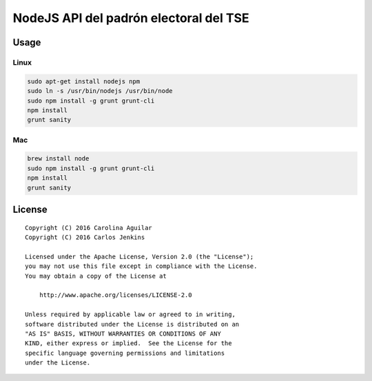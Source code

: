 =======================================
NodeJS API del padrón electoral del TSE
=======================================

Usage
=====

Linux
-----

.. code-block:: bash

   sudo apt-get install nodejs npm
   sudo ln -s /usr/bin/nodejs /usr/bin/node
   sudo npm install -g grunt grunt-cli
   npm install
   grunt sanity


Mac
---

.. code-block:: bash

    brew install node
    sudo npm install -g grunt grunt-cli
    npm install
    grunt sanity

License
=======

::

   Copyright (C) 2016 Carolina Aguilar
   Copyright (C) 2016 Carlos Jenkins

   Licensed under the Apache License, Version 2.0 (the "License");
   you may not use this file except in compliance with the License.
   You may obtain a copy of the License at

       http://www.apache.org/licenses/LICENSE-2.0

   Unless required by applicable law or agreed to in writing,
   software distributed under the License is distributed on an
   "AS IS" BASIS, WITHOUT WARRANTIES OR CONDITIONS OF ANY
   KIND, either express or implied.  See the License for the
   specific language governing permissions and limitations
   under the License.
